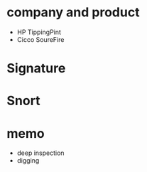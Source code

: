 * company and product

- HP TippingPint
- Cicco SoureFire

* Signature
* Snort
* memo

- deep inspection
- digging
